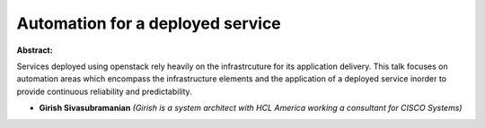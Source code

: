 Automation for a deployed service
~~~~~~~~~~~~~~~~~~~~~~~~~~~~~~~~~

**Abstract:**

Services deployed using openstack rely heavily on the infrastrcuture for its application delivery. This talk focuses on automation areas which encompass the infrastructure elements and the application of a deployed service inorder to provide continuous reliability and predictability.     


* **Girish Sivasubramanian** *(Girish is a system architect with HCL America working a consultant for CISCO Systems)*
